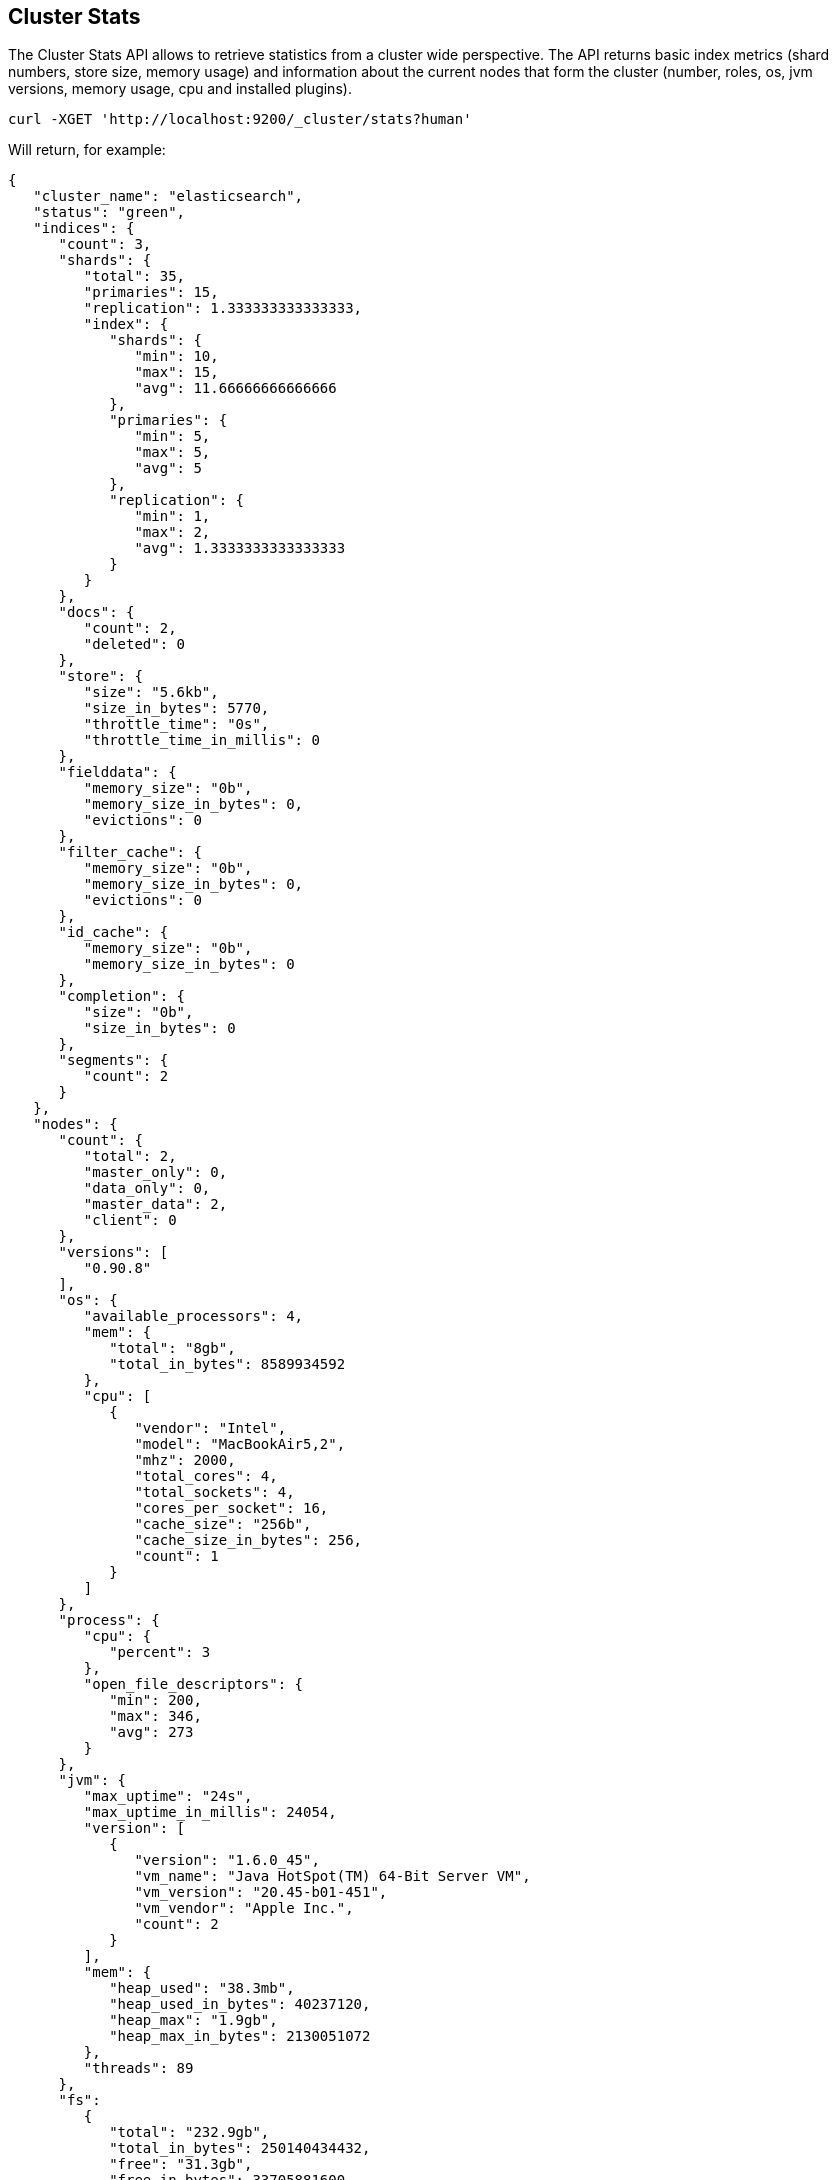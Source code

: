 [[cluster-stats]]
== Cluster Stats

The Cluster Stats API allows to retrieve statistics from a cluster wide perspective.
The API returns basic index metrics (shard numbers, store size, memory usage) and
information about the current nodes that form the cluster (number, roles, os, jvm
versions, memory usage, cpu and installed plugins).

[source,js]
--------------------------------------------------
curl -XGET 'http://localhost:9200/_cluster/stats?human'
--------------------------------------------------

Will return, for example:
[source,js]
--------------------------------------------------
{
   "cluster_name": "elasticsearch",
   "status": "green",
   "indices": {
      "count": 3,
      "shards": {
         "total": 35,
         "primaries": 15,
         "replication": 1.333333333333333,
         "index": {
            "shards": {
               "min": 10,
               "max": 15,
               "avg": 11.66666666666666
            },
            "primaries": {
               "min": 5,
               "max": 5,
               "avg": 5
            },
            "replication": {
               "min": 1,
               "max": 2,
               "avg": 1.3333333333333333
            }
         }
      },
      "docs": {
         "count": 2,
         "deleted": 0
      },
      "store": {
         "size": "5.6kb",
         "size_in_bytes": 5770,
         "throttle_time": "0s",
         "throttle_time_in_millis": 0
      },
      "fielddata": {
         "memory_size": "0b",
         "memory_size_in_bytes": 0,
         "evictions": 0
      },
      "filter_cache": {
         "memory_size": "0b",
         "memory_size_in_bytes": 0,
         "evictions": 0
      },
      "id_cache": {
         "memory_size": "0b",
         "memory_size_in_bytes": 0
      },
      "completion": {
         "size": "0b",
         "size_in_bytes": 0
      },
      "segments": {
         "count": 2
      }
   },
   "nodes": {
      "count": {
         "total": 2,
         "master_only": 0,
         "data_only": 0,
         "master_data": 2,
         "client": 0
      },
      "versions": [
         "0.90.8"
      ],
      "os": {
         "available_processors": 4,
         "mem": {
            "total": "8gb",
            "total_in_bytes": 8589934592
         },
         "cpu": [
            {
               "vendor": "Intel",
               "model": "MacBookAir5,2",
               "mhz": 2000,
               "total_cores": 4,
               "total_sockets": 4,
               "cores_per_socket": 16,
               "cache_size": "256b",
               "cache_size_in_bytes": 256,
               "count": 1
            }
         ]
      },
      "process": {
         "cpu": {
            "percent": 3
         },
         "open_file_descriptors": {
            "min": 200,
            "max": 346,
            "avg": 273
         }
      },
      "jvm": {
         "max_uptime": "24s",
         "max_uptime_in_millis": 24054,
         "version": [
            {
               "version": "1.6.0_45",
               "vm_name": "Java HotSpot(TM) 64-Bit Server VM",
               "vm_version": "20.45-b01-451",
               "vm_vendor": "Apple Inc.",
               "count": 2
            }
         ],
         "mem": {
            "heap_used": "38.3mb",
            "heap_used_in_bytes": 40237120,
            "heap_max": "1.9gb",
            "heap_max_in_bytes": 2130051072
         },
         "threads": 89
      },
      "fs":
         {
            "total": "232.9gb",
            "total_in_bytes": 250140434432,
            "free": "31.3gb",
            "free_in_bytes": 33705881600,
            "available": "31.1gb",
            "available_in_bytes": 33443737600,
            "disk_reads": 21202753,
            "disk_writes": 27028840,
            "disk_io_op": 48231593,
            "disk_read_size": "528gb",
            "disk_read_size_in_bytes": 566980806656,
            "disk_write_size": "617.9gb",
            "disk_write_size_in_bytes": 663525366784,
            "disk_io_size": "1145.9gb",
            "disk_io_size_in_bytes": 1230506173440
       },
      "plugins": [
         // all plugins installed on nodes
         {
            "name": "inquisitor",
            "description": "",
            "url": "/_plugin/inquisitor/",
            "jvm": false,
            "site": true
         }
      ]
   }
}
--------------------------------------------------

